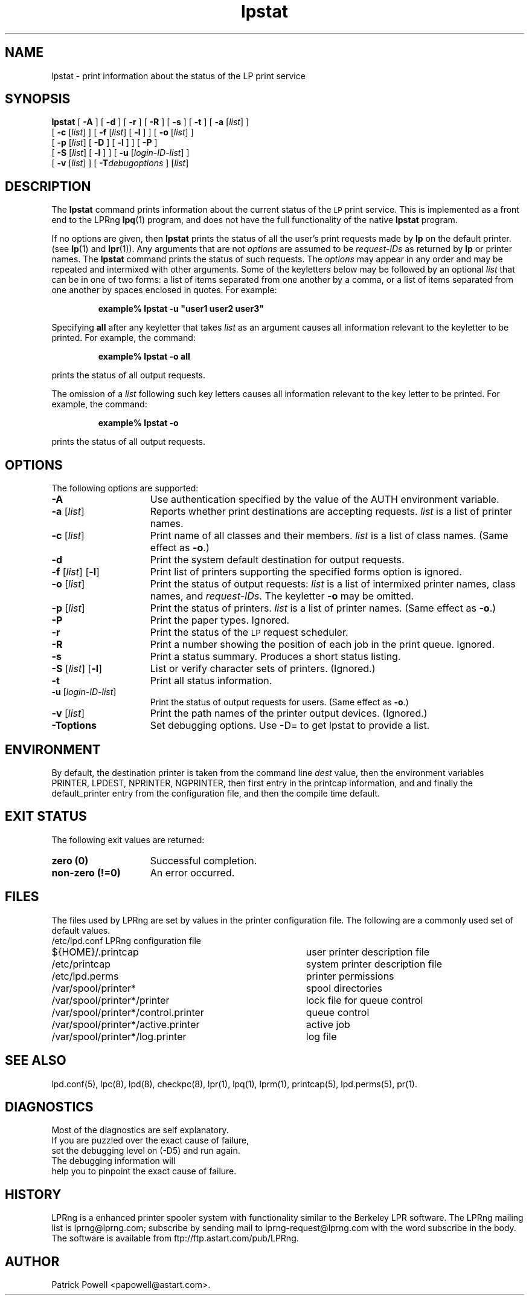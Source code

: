 .\" @(#)lpstat.1 1.29 95/10/09 SMI; from SVr4
.\" Copyright 1989 AT&T
.\" Copyright (c) 1995, Sun Microsystems, Inc.
.\" All Rights Reserved
.\" Portions Copyright (c) 1992, X/Open Company Limited
.\" All Rights Reserved
.TH lpstat 1 "7 Feb 1994"
.SH NAME
lpstat \- print information about the status of the LP print service
.SH SYNOPSIS
.B lpstat
[
.B \-A
] [
.B \-d
] [
.B \-r
] [
.B \-R
] [
.B \-s
] [
.B \-t
] [
.B \-a
.RI [ list ]
] 
.ti +5n
[
.B \-c
.RI [ list ]
] 
[
.B \-f
.RI [ list ]
[
.B \-l
] ]
[
.B \-o
.RI [ list ]
]
.ti +5n
[
.B \-p
.RI [ list ]
[
.BI \-D
] [
.B \-l
] ]
[
.B \-P
]
.ti +5n
[
.B \-S
.RI [ list ]
[
.B \-l
] ] 
[
.B \-u
.RI [ login-ID-list ]
] 
.ti +5n
[
.B \-v
.RI [ list ]
]
[
.BI \-T debugoptions
] 
.RI [ list ]
.SH DESCRIPTION
.IX "lpstat command" "" "\fLlpstat\fP \(em print information about the status of the LP print service"
.IX "LP print services" "print information about the status" "" "print information about the status \(em \fLlpstat\fP"
.IX "printers" "print information about the status" "" "print information about the status \(em \fLlpstat\fP"
The \f3lpstat\fP command 
prints information about the current status of 
the 
.SM LP 
print service.
This is implemented as a front end to the LPRng
.BR lpq (1)
program,
and does not have the full functionality of the native
.B lpstat
program.
.PP
If no options are given,
then \f3lpstat\f1
prints the status of all the user's print
requests made by \f3lp\f1 on the default printer.
(see
.BR lp (1)
and
.BR lpr (1)).
Any arguments that are not \f2options\f1
are assumed to be \f2request-IDs\f1
as returned by \f3lp\f1
or printer names.
The \f3lpstat\f1 command 
prints the status of such requests.
The \f2options\f1 may appear in any order
and may be repeated
and intermixed with other arguments.
Some of the keyletters below
may be followed by an optional
.I list
that can be in one of two forms:
a list of items separated from one another by a comma,
or a list of items separated
from one another by spaces
enclosed in quotes.
For example:
.PP
.RS
\f3 example% lpstat \-u "user1 user2 user3"\f1
.RE
.PP
Specifying \f3all\f1 after any keyletter
that takes \f2list\f1 as an argument causes
all information relevant to the keyletter to be printed.
For example, the command:
.PP
.RS
.B example% lpstat \-o all
.RE
.PP
prints the status of all output requests.
.PP
The omission of a \f2list\f1
following such key letters causes all information
relevant to the key letter to be printed.
For example, the command:
.PP
.RS
.B example% lpstat \-o
.RE
.PP
prints the status of all output requests.
.SH OPTIONS
The following options are supported:
.TP 15
\f3\-A\f1
Use authentication specified by the value of the AUTH environment variable.
.TP 15
\f3\-a\f1 [\f2list\f1]
Reports whether print destinations are accepting requests.
.I list
is a list of printer names.
.TP
\f3\-c\f1 [\f2list\f1]
Print name of all classes and their members.
.I list
is a list of class names.
(Same effect as \f3\-o\fP.)
.TP
.B \-d
Print the system default destination for
output requests.
.TP
\f3\-f \f1[\f2list\f1] [\f3\-l\f1]
Print list of printers supporting the specified forms option is
ignored.
.TP
\f3\-o\f1 [\f2list\f1]
Print the status of output requests:
.I list
is a list of intermixed
printer names, class names, and
\f2request-IDs\f1.
The keyletter \f3\-o\fP may be omitted.
.br
.ne 3
.TP
\f3\-p\f1 [\f2list\f1]
Print the status of printers.
\f2list\f1 is a list of printer names.
(Same effect as \f3\-o\fP.)
.TP
.B \-P
Print the paper types.
Ignored.
.TP
.B \-r
Print the status of the 
.SM LP 
request scheduler.
.TP
.B \-R
Print a number showing the position of each job in the print queue.
Ignored.
.TP
.B \-s
Print a status summary.
Produces a short status listing.
.TP
\f3\-S \f1[\f2list\f1] [\f3\-l\f1]
List or verify character sets of printers.
(Ignored.)
.TP
.B \-t
Print all status information.
.TP
\f3\-u\f1 [\f2login-ID-list\f1] 
Print the status of output requests for users.
(Same effect as \f3\-o\fP.)
.TP 15
\f3\-v\f1 [\f2list\f1]
Print the path names of the printer output devices.
(Ignored.)
.TP 15
\f3\-Toptions\f1
Set debugging options. Use -D= to get lpstat to provide a list.
.SH ENVIRONMENT
.PP
By default,
the destination printer
is taken from
the command line
.I dest
value,
then
the environment variables
PRINTER,
LPDEST,
NPRINTER,
NGPRINTER,
then first entry in the printcap information,
and and finally the default_printer entry from the
configuration file,
and then the compile time default.
.SH "EXIT STATUS"
.PP
The following exit values are returned:
.TP 15
.B "zero (0)"
Successful completion.
.TP
.B "non-zero (!=0)"
An error occurred.
.SH FILES
.PP
The files used by LPRng are set by values in the
printer configuration file.
The following are a commonly used set of default values.
.nf
.ta \w'/var/spool/lpd/printcap.<hostname>           'u
/etc/lpd.conf		LPRng configuration file
${HOME}/.printcap	user printer description file
/etc/printcap		system printer description file
/etc/lpd.perms	printer permissions
/var/spool/printer*		spool directories
/var/spool/printer*/printer	lock file for queue control
/var/spool/printer*/control.printer	queue control
/var/spool/printer*/active.printer	active job
/var/spool/printer*/log.printer	log file
.fi
.SH SEE ALSO
lpd.conf(5),
lpc(8),
lpd(8),
checkpc(8),
lpr(1),
lpq(1),
lprm(1),
printcap(5),
lpd.perms(5),
pr(1).
.SH DIAGNOSTICS
.nf
Most of the diagnostics are self explanatory.
If you are puzzled over the exact cause of failure,
set the debugging level on (-D5) and run again.
The debugging information will 
help you to pinpoint the exact cause of failure.
.fi
.SH "HISTORY"
LPRng is a enhanced printer spooler system
with functionality similar to the Berkeley LPR software.
The LPRng mailing list is lprng@lprng.com;
subscribe by sending mail to lprng-request@lprng.com with
the word subscribe in the body.
The software is available from ftp://ftp.astart.com/pub/LPRng.
.SH "AUTHOR"
Patrick Powell <papowell@astart.com>.
